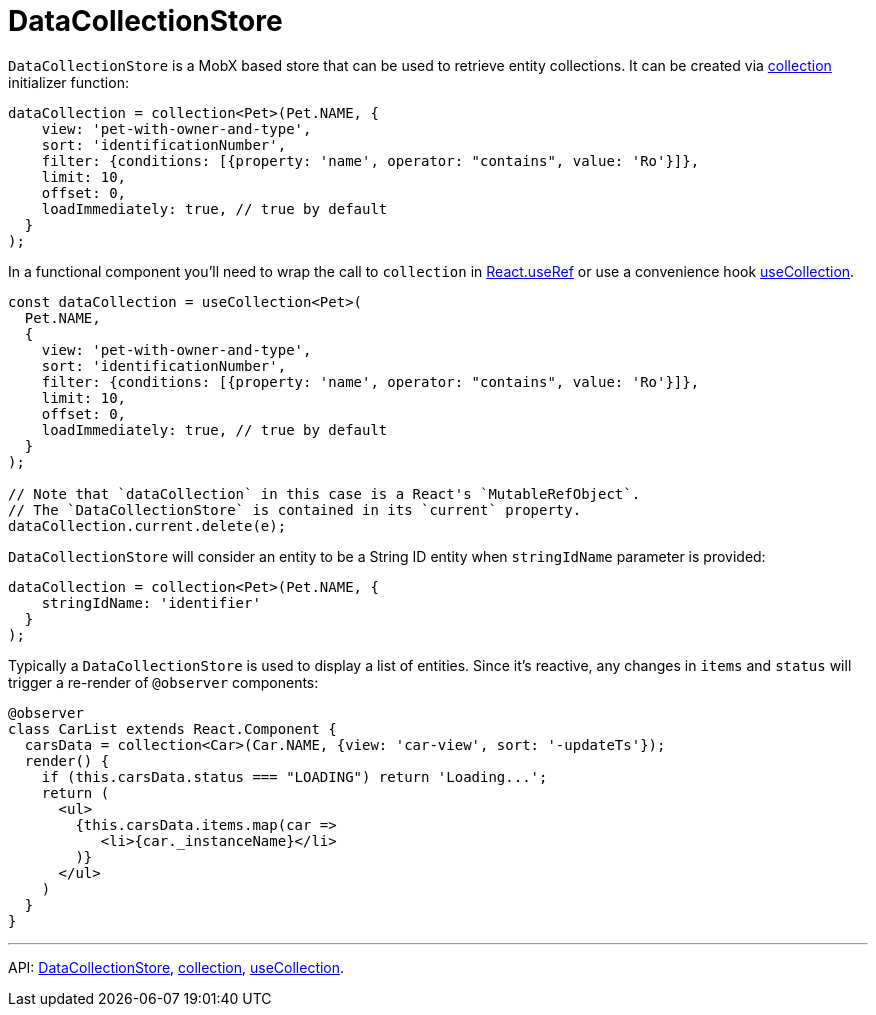 = DataCollectionStore
:api_core_DataCollectionStore: link:../api-reference/cuba-react-core/interfaces/_data_collection_.datacollectionstore.html
:api_core_collection: link:../api-reference/cuba-react-core/modules/_data_collection_.html#collection-1
:api_core_useCollection: link:../api-reference/cuba-react-core/modules/_data_collection_.html#usecollection

`DataCollectionStore` is a MobX based store that can be used to retrieve entity collections. It can be created via {api_core_collection}[collection] initializer function:

[source,typescript]
----
dataCollection = collection<Pet>(Pet.NAME, {
    view: 'pet-with-owner-and-type',
    sort: 'identificationNumber',
    filter: {conditions: [{property: 'name', operator: "contains", value: 'Ro'}]},
    limit: 10,
    offset: 0,
    loadImmediately: true, // true by default
  }
);
----

In a functional component you'll need to wrap the call to `collection` in https://reactjs.org/docs/hooks-reference.html#useref[React.useRef] or use a convenience hook {api_core_useCollection}[useCollection].

[source,typescript]
----
const dataCollection = useCollection<Pet>(
  Pet.NAME,
  {
    view: 'pet-with-owner-and-type',
    sort: 'identificationNumber',
    filter: {conditions: [{property: 'name', operator: "contains", value: 'Ro'}]},
    limit: 10,
    offset: 0,
    loadImmediately: true, // true by default
  }
);

// Note that `dataCollection` in this case is a React's `MutableRefObject`.
// The `DataCollectionStore` is contained in its `current` property.
dataCollection.current.delete(e);
----

`DataCollectionStore` will consider an entity to be a String ID entity when `stringIdName` parameter is provided:

[source,typescript]
----
dataCollection = collection<Pet>(Pet.NAME, {
    stringIdName: 'identifier'
  }
);
----

Typically a `DataCollectionStore` is used to display a list of entities. Since it's reactive, any changes in `items` and `status` will trigger a re-render of `@observer` components:

[source,typescript]
----
@observer
class CarList extends React.Component {
  carsData = collection<Car>(Car.NAME, {view: 'car-view', sort: '-updateTs'});
  render() {
    if (this.carsData.status === "LOADING") return 'Loading...';
    return (
      <ul>
        {this.carsData.items.map(car =>
           <li>{car._instanceName}</li>
        )}
      </ul>
    )
  }
}
----

'''

API: {api_core_DataCollectionStore}[DataCollectionStore], {api_core_collection}[collection], {api_core_useCollection}[useCollection].
